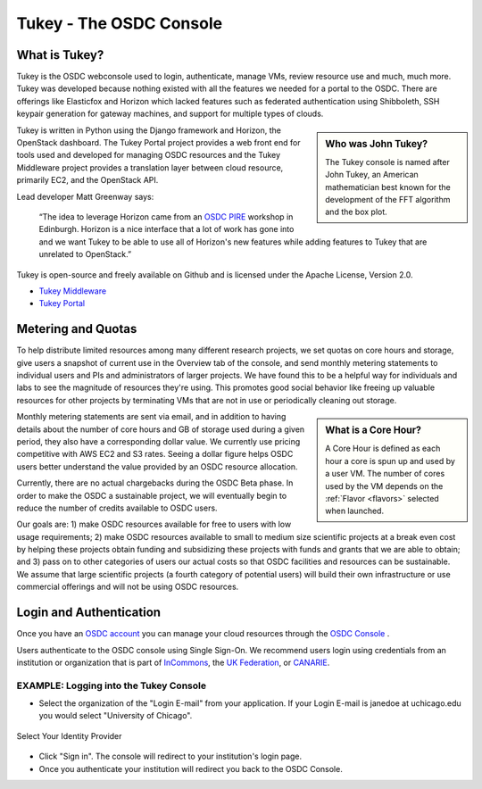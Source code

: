 Tukey - The OSDC Console
=========================

What is Tukey?
-------------------------

Tukey is the OSDC webconsole used to login, authenticate, manage VMs, review resource use and much, much more.  
Tukey was developed because nothing existed with all the features we needed for a 
portal to the OSDC.  There are offerings like Elasticfox and Horizon which 
lacked features such as federated authentication using Shibboleth, SSH keypair generation 
for gateway machines, and support for multiple types of clouds.

.. sidebar::  Who was John Tukey?

	The Tukey console is named after John Tukey, an American mathematician best known
	for the development of the FFT algorithm and the box plot. 

Tukey is written in Python using the Django framework and Horizon, the OpenStack dashboard.  
The Tukey Portal project provides a web front end for tools used and developed for managing 
OSDC resources and the Tukey Middleware project provides a translation layer between cloud resource, 
primarily EC2, and the OpenStack API.

Lead developer Matt Greenway says:

    “The idea to leverage Horizon came from an `OSDC PIRE  <http://pire.opensciencedatacloud.org/>`_ workshop in Edinburgh. Horizon is a nice 
    interface that a lot of work has gone into and we want Tukey to be able to use all of Horizon's 
    new features while adding features to Tukey that are unrelated to OpenStack.”

Tukey is open-source and freely available on Github and is licensed under the
Apache License, Version 2.0.  

*	`Tukey Middleware  <https://github.com/LabAdvComp/tukey_middleware>`_ 
*	`Tukey Portal  <https://github.com/LabAdvComp/tukey_portal>`_ 

.. _metering:

Metering and Quotas
-------------------------

To help distribute limited resources among many different research projects, we set quotas
on core hours and storage, give users a snapshot of current use in the Overview tab of the console, 
and send monthly metering statements to individual users and PIs and administrators of larger projects.   
We have found this to be a helpful way for individuals and labs to see the magnitude of resources they're using. 
This promotes good social behavior like freeing up valuable resources for other projects by terminating 
VMs that are not in use or periodically cleaning out storage. 

.. sidebar::   What is a Core Hour?

	A Core Hour is defined as each hour a core is spun up and used by a user VM.  The number of cores used
	by the VM depends on the :ref:`Flavor  <flavors>` selected when launched. 
	
Monthly metering statements are sent via email, and in addition to having details about the number of 
core hours and GB of storage used during a given period, they also have a corresponding dollar value.   We currently
use pricing competitive with AWS EC2 and S3 rates.  Seeing a dollar figure helps OSDC users
better understand the value provided by an OSDC resource allocation.   

Currently, there are no actual chargebacks during the OSDC Beta phase.   In order to make the OSDC a sustainable
project, we will eventually begin to reduce the number of credits available to OSDC users.   

Our goals are: 1) make OSDC resources available for free to users with low usage requirements; 
2) make OSDC resources available to small to medium size scientific projects at a break even cost 
by helping these projects obtain funding and subsidizing these projects with funds and grants 
that we are able to obtain; and 3) pass on to other categories of users our actual costs 
so that OSDC facilities and resources can be sustainable.  We assume that large 
scientific projects (a fourth category of potential users) will build their own infrastructure 
or use commercial offerings and will not be using OSDC resources.
	

Login and Authentication
-------------------------
Once you have an `OSDC account  <https://www.opensciencedatacloud.org/apply/>`_ you 
can manage your cloud resources through the `OSDC Console <https://www.opensciencedatacloud.org/console/>`_ .

Users authenticate to the OSDC console using Single Sign-On.  We recommend users 
login using credentials from an institution or organization that is part of 
`InCommons  <https://incommon.org/federation/info/all-orgs.html>`_, the 
`UK Federation  <http://www.ukfederation.org.uk/content/Documents/MemberList>`_, 
or `CANARIE  <http://www.canarie.ca/en/about/partners/members>`_.



EXAMPLE:  Logging into the Tukey Console
^^^^^^^^^^^^^^^^^^^^^^^^^^^^^^^^^^^^^^^^
* Select the organization of the "Login E-mail" from your application.  If your Login 
  E-mail is janedoe at uchicago.edu you would select "University of Chicago".

.. figure:: _static/login.png
    :alt: Single Sign-On Identity Provider Selection
    :align: center

    Select Your Identity Provider

* Click "Sign in".  The console will redirect to your institution's login page.
* Once you authenticate your institution will redirect you back to the OSDC Console.

